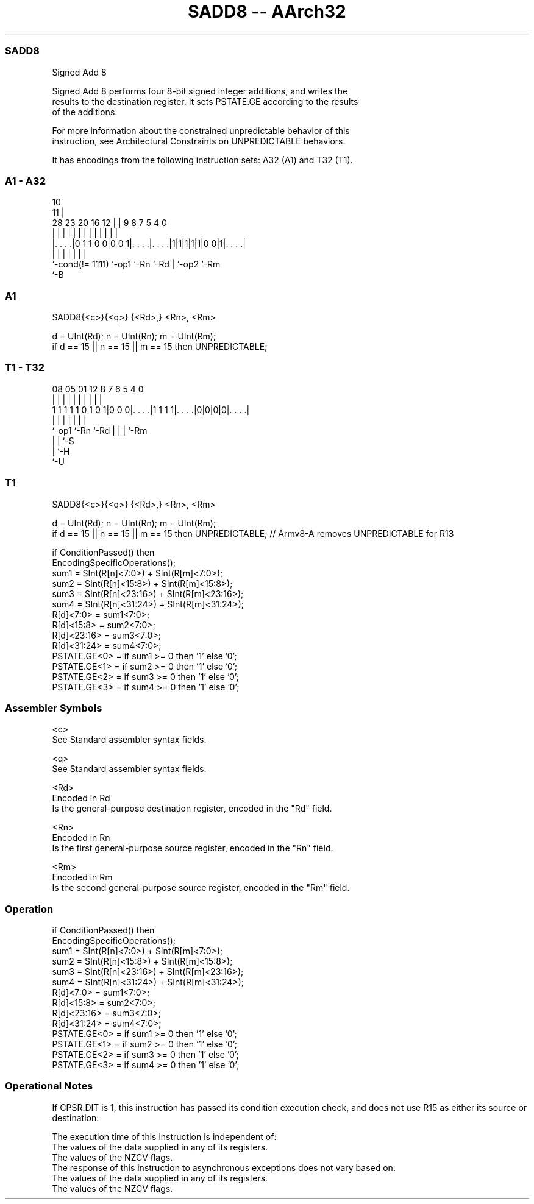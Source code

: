 .nh
.TH "SADD8 -- AArch32" "7" " "  "instruction" "general"
.SS SADD8
 Signed Add 8

 Signed Add 8 performs four 8-bit signed integer additions, and writes the
 results to the destination register. It sets PSTATE.GE according to the results
 of the additions.

 For more information about the constrained unpredictable behavior of this
 instruction, see Architectural Constraints on UNPREDICTABLE behaviors.


It has encodings from the following instruction sets:  A32 (A1) and  T32 (T1).

.SS A1 - A32
 
                                                                   
                                             10                    
                                           11 |                    
         28        23    20      16      12 | | 9 8 7   5 4       0
          |         |     |       |       | | | | | |   | |       |
  |. . . .|0 1 1 0 0|0 0 1|. . . .|. . . .|1|1|1|1|1|0 0|1|. . . .|
  |                 |     |       |               | |     |
  `-cond(!= 1111)   `-op1 `-Rn    `-Rd            | `-op2 `-Rm
                                                  `-B
  
  
 
.SS A1
 
 SADD8{<c>}{<q>} {<Rd>,} <Rn>, <Rm>
 
 d = UInt(Rd);  n = UInt(Rn);  m = UInt(Rm);
 if d == 15 || n == 15 || m == 15 then UNPREDICTABLE;
.SS T1 - T32
 
                                                                   
                                                                   
                                                                   
                   08    05      01      12       8 7 6 5 4       0
                    |     |       |       |       | | | | |       |
   1 1 1 1 1 0 1 0 1|0 0 0|. . . .|1 1 1 1|. . . .|0|0|0|0|. . . .|
                    |     |               |         | | | |
                    `-op1 `-Rn            `-Rd      | | | `-Rm
                                                    | | `-S
                                                    | `-H
                                                    `-U
  
  
 
.SS T1
 
 SADD8{<c>}{<q>} {<Rd>,} <Rn>, <Rm>
 
 d = UInt(Rd);  n = UInt(Rn);  m = UInt(Rm);
 if d == 15 || n == 15 || m == 15 then UNPREDICTABLE; // Armv8-A removes UNPREDICTABLE for R13
 
 if ConditionPassed() then
     EncodingSpecificOperations();
     sum1 = SInt(R[n]<7:0>) + SInt(R[m]<7:0>);
     sum2 = SInt(R[n]<15:8>) + SInt(R[m]<15:8>);
     sum3 = SInt(R[n]<23:16>) + SInt(R[m]<23:16>);
     sum4 = SInt(R[n]<31:24>) + SInt(R[m]<31:24>);
     R[d]<7:0>   = sum1<7:0>;
     R[d]<15:8>  = sum2<7:0>;
     R[d]<23:16> = sum3<7:0>;
     R[d]<31:24> = sum4<7:0>;
     PSTATE.GE<0>  = if sum1 >= 0 then '1' else '0';
     PSTATE.GE<1>  = if sum2 >= 0 then '1' else '0';
     PSTATE.GE<2>  = if sum3 >= 0 then '1' else '0';
     PSTATE.GE<3>  = if sum4 >= 0 then '1' else '0';
 

.SS Assembler Symbols

 <c>
  See Standard assembler syntax fields.

 <q>
  See Standard assembler syntax fields.

 <Rd>
  Encoded in Rd
  Is the general-purpose destination register, encoded in the "Rd" field.

 <Rn>
  Encoded in Rn
  Is the first general-purpose source register, encoded in the "Rn" field.

 <Rm>
  Encoded in Rm
  Is the second general-purpose source register, encoded in the "Rm" field.



.SS Operation

 if ConditionPassed() then
     EncodingSpecificOperations();
     sum1 = SInt(R[n]<7:0>) + SInt(R[m]<7:0>);
     sum2 = SInt(R[n]<15:8>) + SInt(R[m]<15:8>);
     sum3 = SInt(R[n]<23:16>) + SInt(R[m]<23:16>);
     sum4 = SInt(R[n]<31:24>) + SInt(R[m]<31:24>);
     R[d]<7:0>   = sum1<7:0>;
     R[d]<15:8>  = sum2<7:0>;
     R[d]<23:16> = sum3<7:0>;
     R[d]<31:24> = sum4<7:0>;
     PSTATE.GE<0>  = if sum1 >= 0 then '1' else '0';
     PSTATE.GE<1>  = if sum2 >= 0 then '1' else '0';
     PSTATE.GE<2>  = if sum3 >= 0 then '1' else '0';
     PSTATE.GE<3>  = if sum4 >= 0 then '1' else '0';


.SS Operational Notes

 
 If CPSR.DIT is 1, this instruction has passed its condition execution check, and does not use R15 as either its source or destination: 
 
 The execution time of this instruction is independent of: 
 The values of the data supplied in any of its registers.
 The values of the NZCV flags.
 The response of this instruction to asynchronous exceptions does not vary based on: 
 The values of the data supplied in any of its registers.
 The values of the NZCV flags.
